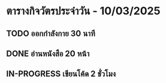 * ตารางกิจวัตรประจำวัน - 10/03/2025
** TODO ออกกำลังกาย 30 นาที
   DEADLINE: <2025-03-10 Fri 09:00>
** DONE อ่านหนังสือ 20 หน้า
   CLOSED: [2025-03-10 Fri 22:00]
** IN-PROGRESS เขียนโค้ด 2 ชั่วโมง
   SCHEDULED: <2025-03-10 Fri 14:00>

   
